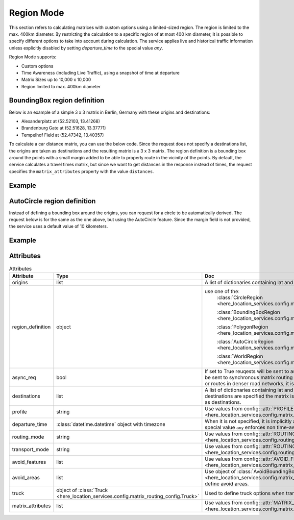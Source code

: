 Region Mode
===========
This section refers to calculating matrices with custom options using a limited-sized region.
The region is limited to the max. 400km diameter.
By restricting the calculation to a specific region of at most 400 km diameter, it is possible to specify different options to take into account during calculation. The service applies live and historical traffic information unless explicitly disabled by setting `departure_time` to the special value `any`.

Region Mode supports:

- Custom options
- Time Awareness (including Live Traffic), using a snapshot of time at departure
- Matrix Sizes up to 10,000 x 10,000
- Region limited to max. 400km diameter

BoundingBox region definition
-----------------------------

Below is an example of a simple 3 x 3 matrix in Berlin, Germany with these origins and destinations:

- Alexanderplatz at (52.52103, 13.41268)
- Brandenburg Gate at (52.51628, 13.37771)
- Tempelhof Field at (52.47342, 13.40357)

To calculate a car distance matrix, you can use the below code.
Since the request does not specify a destinations list, the origins are taken as destinations and the resulting matrix is a 3 x 3 matrix.
The region definition is a bounding box around the points with a small margin added to be able to properly route in the vicinity of the points.
By default, the service calculates a travel times matrix, but since we want to get distances in the response instead of times, the request specifies the ``matrix_attributes`` property with the value ``distances``.

Example
-------

.. jupyter-execute::

    import os
    from here_location_services import LS
    from here_location_services.config.matrix_routing_config import (
        BoundingBoxRegion,
        AutoCircleRegion,
        MATRIX_ATTRIBUTES,
        WorldRegion,
    )

    LS_API_KEY = os.environ.get("LS_API_KEY")  # Get API KEY from environment.
    ls = LS(api_key=LS_API_KEY)  # Create Location Services object using API KEY.

    origins = [
        {"lat": 52.52103, "lng": 13.41268},
        {"lat": 52.51628, "lng": 13.37771},
        {"lat": 52.47342, "lng": 13.40357},
    ]
    region_definition = BoundingBoxRegion(north=52.53, south=52.46, west=13.35, east=13.42)
    matrix_attributes = [MATRIX_ATTRIBUTES.distances]

    result = ls.matrix(
        origins=origins,
        region_definition=region_definition,
        matrix_attributes=matrix_attributes,
        async_req=True,
    )
    result.matrix

AutoCircle region definition
----------------------------

Instead of defining a bounding box around the origins, you can request for a circle to be automatically derived.
The request below is for the same as the one above, but using the AutoCircle feature. Since the margin field is not provided,
the service uses a default value of 10 kilometers.

Example
-------

.. jupyter-execute::

    import os
    from here_location_services import LS
    from here_location_services.config.matrix_routing_config import (
        BoundingBoxRegion,
        AutoCircleRegion,
        MATRIX_ATTRIBUTES,
        WorldRegion,
    )

    LS_API_KEY = os.environ.get("LS_API_KEY")  # Get API KEY from environment.
    ls = LS(api_key=LS_API_KEY)  # Create Location Services object using API KEY.

    origins = [
        {"lat": 52.52103, "lng": 13.41268},
        {"lat": 52.51628, "lng": 13.37771},
        {"lat": 52.47342, "lng": 13.40357},
    ]
    region_definition = AutoCircleRegion()
    matrix_attributes = [MATRIX_ATTRIBUTES.distances]

    result = ls.matrix(
        origins=origins,
        region_definition=region_definition,
        matrix_attributes=matrix_attributes,
        async_req=True
    )

    result.response


Attributes
----------

.. csv-table:: Attributes
    :header: "Attribute", "Type", "Doc"
    :widths: 30, 30, 30

        "origins", "list", "A list of dictionaries containing lat and long for origin points."
        "region_definition", "object", "use one of the:
                                        :class:`CircleRegion <here_location_services.config.matrix_routing_config.CircleRegion>`

                                        :class:`BoundingBoxRegion <here_location_services.config.matrix_routing_config.BoundingBoxRegion>`

                                        :class:`PolygonRegion <here_location_services.config.matrix_routing_config.PolygonRegion>`

                                        :class:`AutoCircleRegion <here_location_services.config.matrix_routing_config.AutoCircleRegion>`

                                        :class:`WorldRegion <here_location_services.config.matrix_routing_config.WorldRegion>`"
        "async_req", "bool", "If set to True reuqests will be sent to asynchronous matrix routing API else It will be sent to synchronous matrix routing API. For larger matrices, or longer routes, or routes in denser road networks, it is recommended to set to True."
        "destinations", "list", "A list of dictionaries containing lat and long for destination points. When no destinations are specified the matrix is assumed to be quadratic with origins used as destinations."
        "profile", "string", "Use values from config: :attr:`PROFILE <here_location_services.config.matrix_routing_config.PROFILE>`"
        "departure_time", ":class:`datetime.datetime` object with timezone", "When it is not specified, it is implicitly assumed to be the current time. The special value ``any`` enforces non time-aware routing."
        "routing_mode", "string", "Use values from config: :attr:`ROUTING_MODE <here_location_services.config.routing_config.ROUTING_MODE>`"
        "transport_mode", "string", "Use values from config: :attr:`ROUTING_TRANSPORT_MODE <here_location_services.config.routing_config.ROUTING_TRANSPORT_MODE>`"
        "avoid_features", "list", "Use values from config: :attr:`AVOID_FEATURES <here_location_services.config.matrix_routing_config.AVOID_FEATURES>`"
        "avoid_areas", "list", "Use object of :class:`AvoidBoundingBox <here_location_services.config.matrix_routing_config.AvoidBoundingBox>` to define avoid areas."
        "truck", "object of :class:`Truck <here_location_services.config.matrix_routing_config.Truck>`", "Used to define truck options when transport mode is truck"
        "matrix_attributes", "list", "Use values from config: :attr:`MATRIX_ATTRIBUTES <here_location_services.config.matrix_routing_config.MATRIX_ATTRIBUTES>`"
